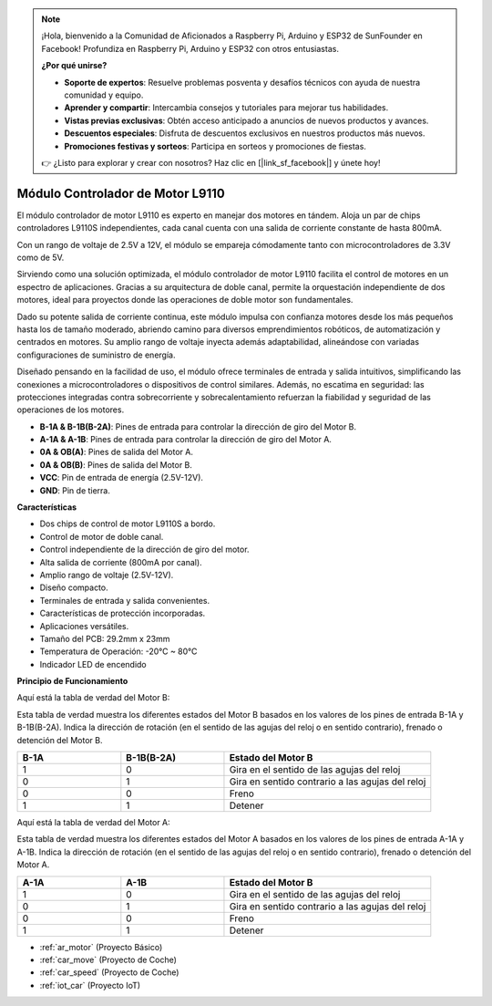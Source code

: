 .. note::

    ¡Hola, bienvenido a la Comunidad de Aficionados a Raspberry Pi, Arduino y ESP32 de SunFounder en Facebook! Profundiza en Raspberry Pi, Arduino y ESP32 con otros entusiastas.

    **¿Por qué unirse?**

    - **Soporte de expertos**: Resuelve problemas posventa y desafíos técnicos con ayuda de nuestra comunidad y equipo.
    - **Aprender y compartir**: Intercambia consejos y tutoriales para mejorar tus habilidades.
    - **Vistas previas exclusivas**: Obtén acceso anticipado a anuncios de nuevos productos y avances.
    - **Descuentos especiales**: Disfruta de descuentos exclusivos en nuestros productos más nuevos.
    - **Promociones festivas y sorteos**: Participa en sorteos y promociones de fiestas.

    👉 ¿Listo para explorar y crear con nosotros? Haz clic en [|link_sf_facebook|] y únete hoy!

.. _cpn_l9110:

Módulo Controlador de Motor L9110
======================================

El módulo controlador de motor L9110 es experto en manejar dos motores en tándem. Aloja un par de chips controladores L9110S independientes, 
cada canal cuenta con una salida de corriente constante de hasta 800mA.

Con un rango de voltaje de 2.5V a 12V, el módulo se empareja cómodamente tanto con microcontroladores de 3.3V como de 5V.

Sirviendo como una solución optimizada, el módulo controlador de motor L9110 facilita el control de motores en un espectro de aplicaciones. 
Gracias a su arquitectura de doble canal, permite la orquestación independiente de dos motores, ideal para proyectos donde las operaciones de doble motor 
son fundamentales.

Dado su potente salida de corriente continua, este módulo impulsa con confianza motores desde los más pequeños hasta los de tamaño moderado, 
abriendo camino para diversos emprendimientos robóticos, de automatización y centrados en motores. Su amplio rango de voltaje inyecta además adaptabilidad, alineándose con variadas configuraciones de suministro de energía.

Diseñado pensando en la facilidad de uso, el módulo ofrece terminales de entrada y salida intuitivos, simplificando las conexiones a microcontroladores 
o dispositivos de control similares. Además, no escatima en seguridad: las protecciones integradas contra sobrecorriente y sobrecalentamiento refuerzan la fiabilidad 
y seguridad de las operaciones de los motores.

.. image:: img/l9110_module.jpg
    :width: 600
    :align: center

* **B-1A & B-1B(B-2A)**: Pines de entrada para controlar la dirección de giro del Motor B.
* **A-1A & A-1B**: Pines de entrada para controlar la dirección de giro del Motor A.
* **0A & OB(A)**: Pines de salida del Motor A.
* **0A & OB(B)**: Pines de salida del Motor B.
* **VCC**: Pin de entrada de energía (2.5V-12V).
* **GND**: Pin de tierra.

**Características**

* Dos chips de control de motor L9110S a bordo.
* Control de motor de doble canal.
* Control independiente de la dirección de giro del motor.
* Alta salida de corriente (800mA por canal).
* Amplio rango de voltaje (2.5V-12V).
* Diseño compacto.
* Terminales de entrada y salida convenientes.
* Características de protección incorporadas.
* Aplicaciones versátiles.
* Tamaño del PCB: 29.2mm x 23mm
* Temperatura de Operación: -20°C ~ 80°C
* Indicador LED de encendido

**Principio de Funcionamiento**

Aquí está la tabla de verdad del Motor B:

Esta tabla de verdad muestra los diferentes estados del Motor B basados en los valores de los pines de entrada B-1A y B-1B(B-2A). Indica la dirección de rotación (en el sentido de las agujas del reloj o en sentido contrario), frenado o detención del Motor B.

.. list-table:: 
    :widths: 25 25 50
    :header-rows: 1

    * - B-1A
      - B-1B(B-2A)
      - Estado del Motor B
    * - 1
      - 0
      - Gira en el sentido de las agujas del reloj
    * - 0
      - 1
      - Gira en sentido contrario a las agujas del reloj
    * - 0
      - 0
      - Freno
    * - 1
      - 1
      - Detener

Aquí está la tabla de verdad del Motor A:

Esta tabla de verdad muestra los diferentes estados del Motor A basados en los valores de los pines de entrada A-1A y A-1B. Indica la dirección de rotación (en el sentido de las agujas del reloj o en sentido contrario), frenado o detención del Motor A.

.. list-table:: 
    :widths: 25 25 50
    :header-rows: 1

    * - A-1A
      - A-1B
      - Estado del Motor B
    * - 1
      - 0
      - Gira en el sentido de las agujas del reloj
    * - 0
      - 1
      - Gira en sentido contrario a las agujas del reloj
    * - 0
      - 0
      - Freno
    * - 1
      - 1
      - Detener

* :ref:`ar_motor` (Proyecto Básico)
* :ref:`car_move` (Proyecto de Coche)
* :ref:`car_speed` (Proyecto de Coche)
* :ref:`iot_car` (Proyecto IoT)
